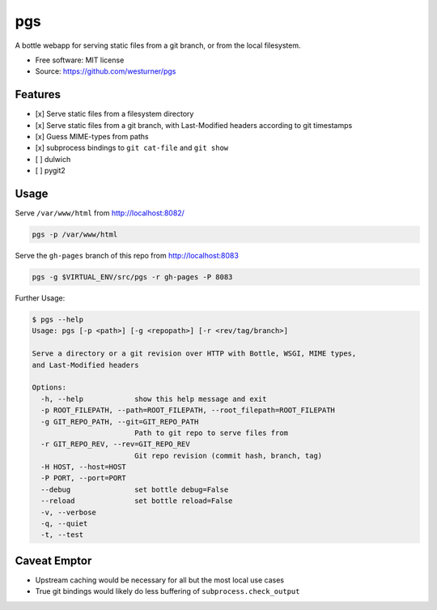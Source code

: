 ===============================
pgs
===============================

.. .. image:: https://img.shields.io/travis/westurner/pgs.svg
..         :target: https://travis-ci.org/westurner/pgs

.. .. image:: https://img.shields.io/pypi/v/pgs.svg
..        :target: https://pypi.python.org/pypi/pgs

A bottle webapp for serving static files from a git branch,
or from the local filesystem.

* Free software: MIT license
* Source: https://github.com/westurner/pgs


Features
--------

* [x] Serve static files from a filesystem directory
* [x] Serve static files from a git branch,
  with Last-Modified headers according to git timestamps
* [x] Guess MIME-types from paths
* [x] subprocess bindings to ``git cat-file`` and ``git show``
* [ ] dulwich
* [ ] pygit2


Usage
------

Serve ``/var/www/html`` from http://localhost:8082/

.. code:: bash

   pgs -p /var/www/html

Serve the ``gh-pages`` branch of this repo from http://localhost:8083

.. code:: bash

   pgs -g $VIRTUAL_ENV/src/pgs -r gh-pages -P 8083


Further Usage:

.. code:: bash

    $ pgs --help
    Usage: pgs [-p <path>] [-g <repopath>] [-r <rev/tag/branch>]

    Serve a directory or a git revision over HTTP with Bottle, WSGI, MIME types,
    and Last-Modified headers

    Options:
      -h, --help            show this help message and exit
      -p ROOT_FILEPATH, --path=ROOT_FILEPATH, --root_filepath=ROOT_FILEPATH
      -g GIT_REPO_PATH, --git=GIT_REPO_PATH
                            Path to git repo to serve files from
      -r GIT_REPO_REV, --rev=GIT_REPO_REV
                            Git repo revision (commit hash, branch, tag)
      -H HOST, --host=HOST  
      -P PORT, --port=PORT  
      --debug               set bottle debug=False
      --reload              set bottle reload=False
      -v, --verbose         
      -q, --quiet           
      -t, --test


Caveat Emptor
---------------
* Upstream caching would be necessary for all but the most local use
  cases
* True git bindings would likely do less buffering of
  ``subprocess.check_output``
